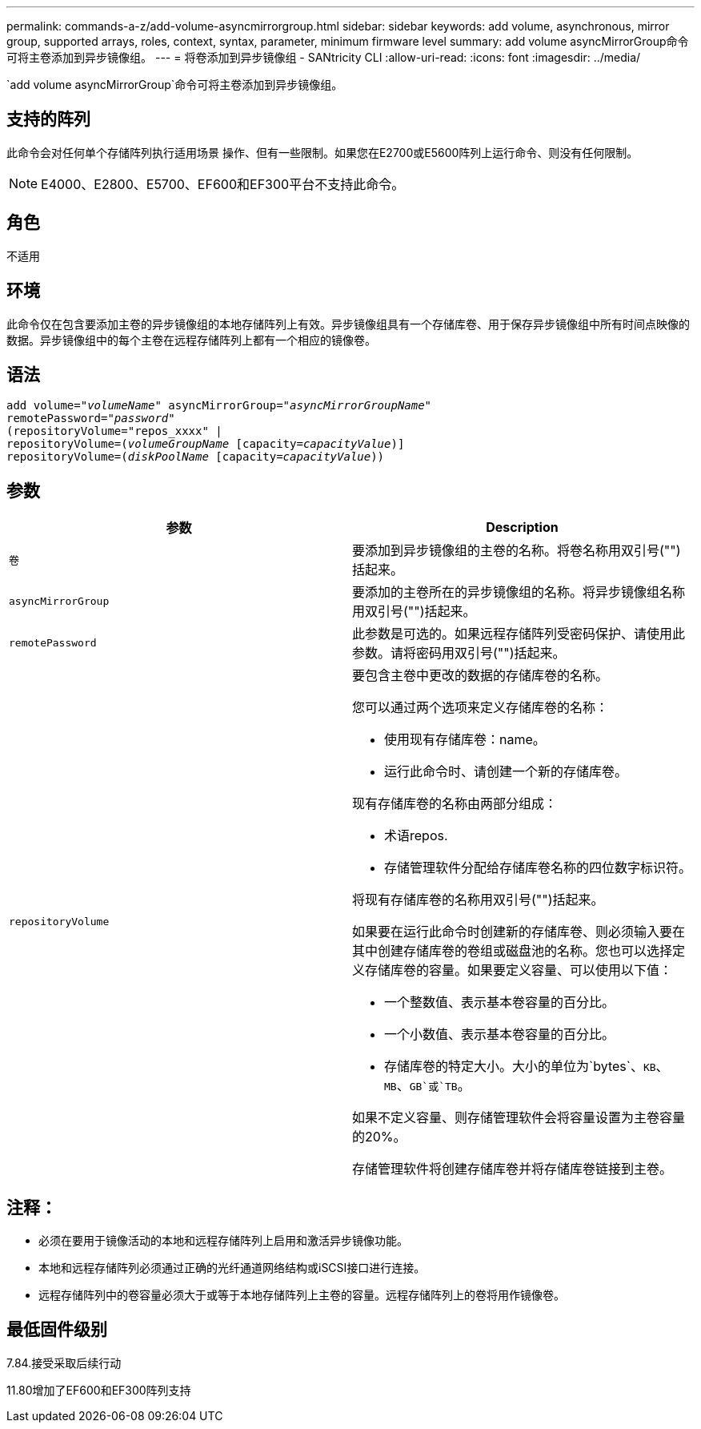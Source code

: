 ---
permalink: commands-a-z/add-volume-asyncmirrorgroup.html 
sidebar: sidebar 
keywords: add volume, asynchronous, mirror group, supported arrays, roles, context, syntax, parameter, minimum firmware level 
summary: add volume asyncMirrorGroup命令可将主卷添加到异步镜像组。 
---
= 将卷添加到异步镜像组 - SANtricity CLI
:allow-uri-read: 
:icons: font
:imagesdir: ../media/


[role="lead"]
`add volume asyncMirrorGroup`命令可将主卷添加到异步镜像组。



== 支持的阵列

此命令会对任何单个存储阵列执行适用场景 操作、但有一些限制。如果您在E2700或E5600阵列上运行命令、则没有任何限制。

[NOTE]
====
E4000、E2800、E5700、EF600和EF300平台不支持此命令。

====


== 角色

不适用



== 环境

此命令仅在包含要添加主卷的异步镜像组的本地存储阵列上有效。异步镜像组具有一个存储库卷、用于保存异步镜像组中所有时间点映像的数据。异步镜像组中的每个主卷在远程存储阵列上都有一个相应的镜像卷。



== 语法

[source, cli, subs="+macros"]
----
pass:quotes[add volume="_volumeName_" asyncMirrorGroup="_asyncMirrorGroupName_"
remotePassword="_password_"
(repositoryVolume="repos_xxxx" |
repositoryVolume=(_volumeGroupName_ ]pass:quotes[[capacity=_capacityValue_])]
repositoryVolume=pass:quotes[(_diskPoolName_] pass:quotes[[capacity=_capacityValue_]))
----


== 参数

|===
| 参数 | Description 


 a| 
`卷`
 a| 
要添加到异步镜像组的主卷的名称。将卷名称用双引号("")括起来。



 a| 
`asyncMirrorGroup`
 a| 
要添加的主卷所在的异步镜像组的名称。将异步镜像组名称用双引号("")括起来。



 a| 
`remotePassword`
 a| 
此参数是可选的。如果远程存储阵列受密码保护、请使用此参数。请将密码用双引号("")括起来。



 a| 
`repositoryVolume`
 a| 
要包含主卷中更改的数据的存储库卷的名称。

您可以通过两个选项来定义存储库卷的名称：

* 使用现有存储库卷：name。
* 运行此命令时、请创建一个新的存储库卷。


现有存储库卷的名称由两部分组成：

* 术语repos.
* 存储管理软件分配给存储库卷名称的四位数字标识符。


将现有存储库卷的名称用双引号("")括起来。

如果要在运行此命令时创建新的存储库卷、则必须输入要在其中创建存储库卷的卷组或磁盘池的名称。您也可以选择定义存储库卷的容量。如果要定义容量、可以使用以下值：

* 一个整数值、表示基本卷容量的百分比。
* 一个小数值、表示基本卷容量的百分比。
* 存储库卷的特定大小。大小的单位为`bytes`、`KB`、`MB`、`GB`或`TB`。


如果不定义容量、则存储管理软件会将容量设置为主卷容量的20%。

存储管理软件将创建存储库卷并将存储库卷链接到主卷。

|===


== 注释：

* 必须在要用于镜像活动的本地和远程存储阵列上启用和激活异步镜像功能。
* 本地和远程存储阵列必须通过正确的光纤通道网络结构或iSCSI接口进行连接。
* 远程存储阵列中的卷容量必须大于或等于本地存储阵列上主卷的容量。远程存储阵列上的卷将用作镜像卷。




== 最低固件级别

7.84.接受采取后续行动

11.80增加了EF600和EF300阵列支持
